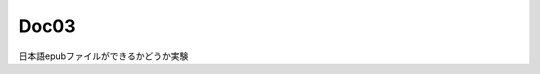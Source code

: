 ===================================
Doc03
===================================

日本語epubファイルができるかどうか実験
